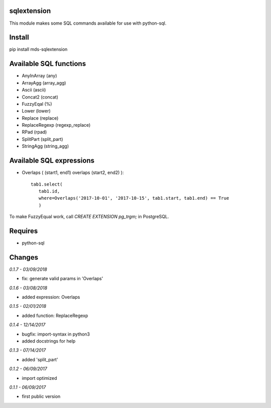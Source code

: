sqlextension
============
This module makes some SQL commands available for use with python-sql.

Install
=======
pip install mds-sqlextension

Available SQL functions
=======================

- AnyInArray (any)
- ArrayAgg (array_agg)
- Ascii (ascii)
- Concat2 (concat)
- FuzzyEqal (%)
- Lower (lower)
- Replace (replace)
- ReplaceRegexp (regexp_replace)
- RPad (rpad)
- SplitPart (split_part)
- StringAgg (string_agg)

Available SQL expressions
=========================

- Overlaps ( (start1, end1) overlaps (start2, end2) )::

    tab1.select(
       tab1.id, 
       where=Overlaps('2017-10-01', '2017-10-15', tab1.start, tab1.end) == True
       )

To make FuzzyEqual work, call *CREATE EXTENSION pg_trgm;* in PostgreSQL.

Requires
========
- python-sql

Changes
=======

*0.1.7 - 03/09/2018*

- fix: generate valid params in 'Overlaps'

*0.1.6 - 03/08/2018*

- added expression: Overlaps

*0.1.5 - 02/01/2018*

- added function: ReplaceRegexp

*0.1.4 - 12/14/2017*

- bugfix: import-syntax in python3
- added docstrings for help

*0.1.3 - 07/14/2017*

- added 'split_part'

*0.1.2 - 06/09/2017*

- import optimized

*0.1.1 - 06/09/2017*

- first public version
